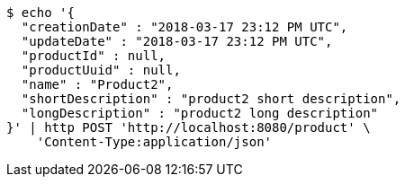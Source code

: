 [source,bash]
----
$ echo '{
  "creationDate" : "2018-03-17 23:12 PM UTC",
  "updateDate" : "2018-03-17 23:12 PM UTC",
  "productId" : null,
  "productUuid" : null,
  "name" : "Product2",
  "shortDescription" : "product2 short description",
  "longDescription" : "product2 long description"
}' | http POST 'http://localhost:8080/product' \
    'Content-Type:application/json'
----